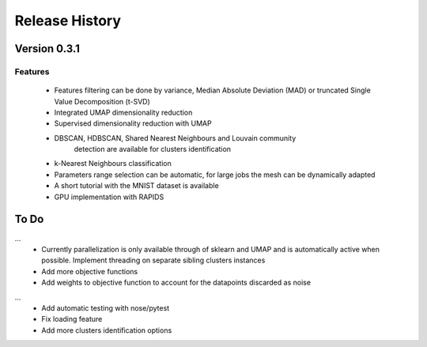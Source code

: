 
===============
Release History
===============

Version 0.3.1
==============

Features
--------

   - Features filtering can be done by variance, Median Absolute
     Deviation (MAD) or truncated Single Value Decomposition (t-SVD)
   - Integrated UMAP dimensionality reduction
   - Supervised dimensionality reduction with UMAP
   - DBSCAN, HDBSCAN, Shared Nearest Neighbours and Louvain community
        detection  are available for clusters identification
   - k-Nearest Neighbours classification
   - Parameters range selection can be automatic, for large jobs
     the mesh can be dynamically adapted 
   - A short tutorial with the MNIST dataset is available

   - GPU implementation with RAPIDS

To Do 
=====
...
   - Currently parallelization is only available through 
     of sklearn and UMAP and is automatically active when possible. 
     Implement threading on separate sibling clusters instances
   
   - Add more objective functions
   - Add weights to objective function to account for the datapoints discarded as noise
...   
   - Add automatic testing with nose/pytest
   - Fix loading feature
   
   - Add more clusters identification options

